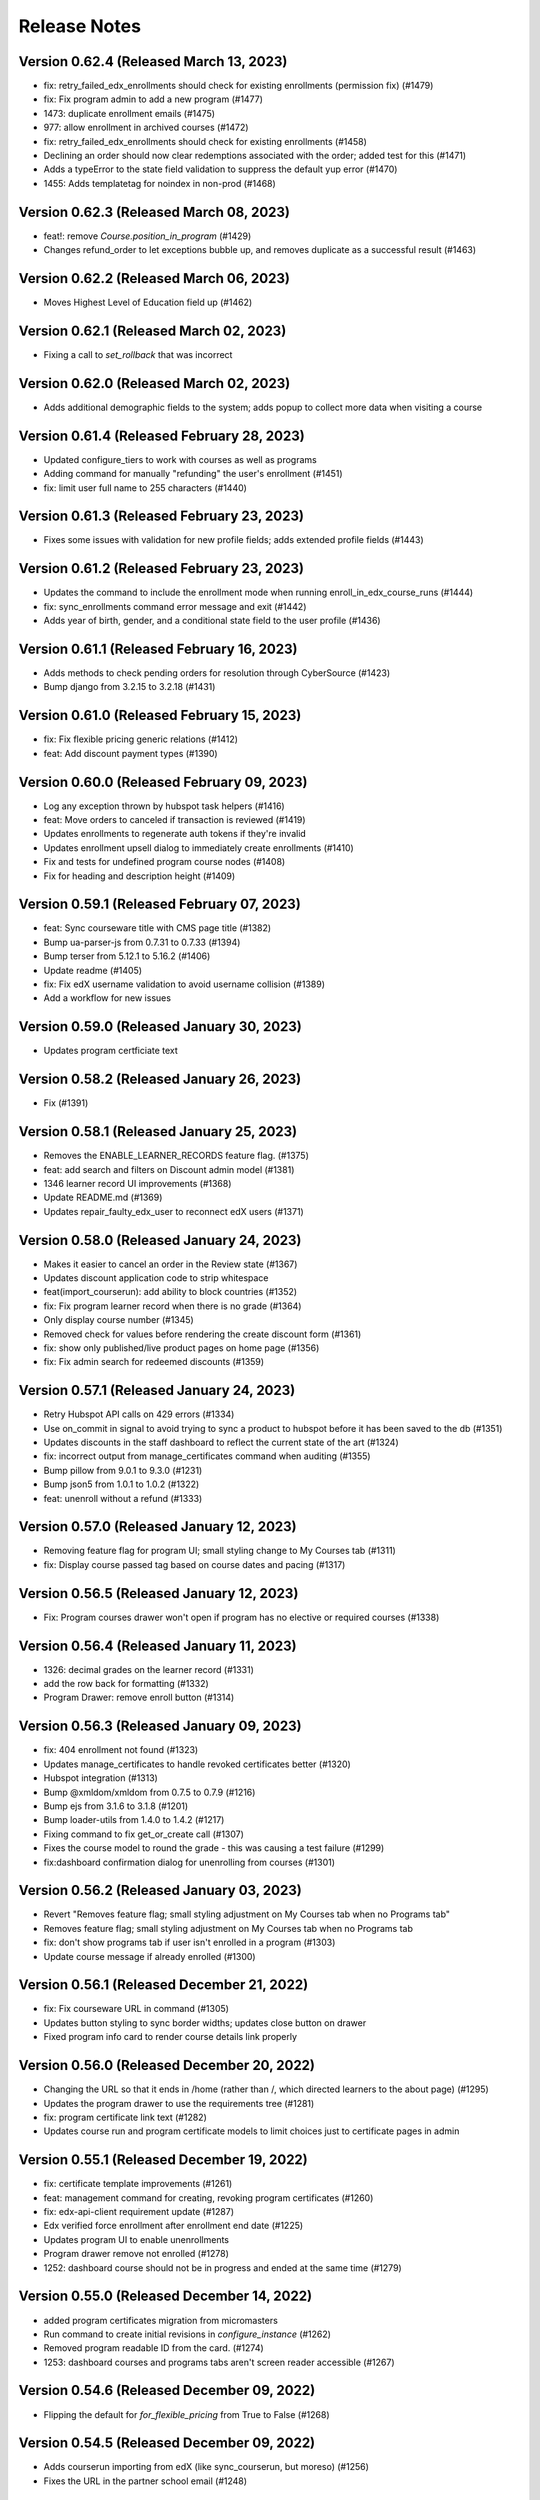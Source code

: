 Release Notes
=============

Version 0.62.4 (Released March 13, 2023)
--------------

- fix: retry_failed_edx_enrollments should check for existing enrollments (permission fix) (#1479)
- fix: Fix program admin to add a new program (#1477)
- 1473: duplicate enrollment emails (#1475)
- 977: allow enrollment in archived courses (#1472)
- fix: retry_failed_edx_enrollments should check for existing enrollments (#1458)
- Declining an order should now clear redemptions associated with the order; added test for this (#1471)
- Adds a typeError to the state field validation to suppress the default yup error (#1470)
- 1455: Adds templatetag for noindex in non-prod (#1468)

Version 0.62.3 (Released March 08, 2023)
--------------

- feat!: remove `Course.position_in_program` (#1429)
- Changes refund_order to let exceptions bubble up, and removes duplicate as a successful result (#1463)

Version 0.62.2 (Released March 06, 2023)
--------------

- Moves Highest Level of Education field up (#1462)

Version 0.62.1 (Released March 02, 2023)
--------------

- Fixing a call to `set_rollback` that was incorrect

Version 0.62.0 (Released March 02, 2023)
--------------

- Adds additional demographic fields to the system; adds popup to collect more data when visiting a course

Version 0.61.4 (Released February 28, 2023)
--------------

- Updated configure_tiers to work with courses as well as programs
- Adding command for manually "refunding" the user's enrollment (#1451)
- fix: limit user full name to 255 characters (#1440)

Version 0.61.3 (Released February 23, 2023)
--------------

- Fixes some issues with validation for new profile fields; adds extended profile fields (#1443)

Version 0.61.2 (Released February 23, 2023)
--------------

- Updates the command to include the enrollment mode when running enroll_in_edx_course_runs (#1444)
- fix: sync_enrollments command error message and exit (#1442)
- Adds year of birth, gender, and a conditional state field to the user profile (#1436)

Version 0.61.1 (Released February 16, 2023)
--------------

- Adds methods to check pending orders for resolution through CyberSource (#1423)
- Bump django from 3.2.15 to 3.2.18 (#1431)

Version 0.61.0 (Released February 15, 2023)
--------------

- fix: Fix flexible pricing generic relations (#1412)
- feat: Add discount payment types (#1390)

Version 0.60.0 (Released February 09, 2023)
--------------

- Log any exception thrown by hubspot task helpers (#1416)
- feat: Move orders to canceled if transaction is reviewed (#1419)
- Updates enrollments to regenerate auth tokens if they're invalid
- Updates enrollment upsell dialog to immediately create enrollments (#1410)
- Fix and tests for undefined program course nodes (#1408)
- Fix for heading and description height (#1409)

Version 0.59.1 (Released February 07, 2023)
--------------

- feat: Sync courseware title with CMS page title (#1382)
- Bump ua-parser-js from 0.7.31 to 0.7.33 (#1394)
- Bump terser from 5.12.1 to 5.16.2 (#1406)
- Update readme (#1405)
- fix: Fix edX username validation to avoid username collision (#1389)
- Add a workflow for new issues

Version 0.59.0 (Released January 30, 2023)
--------------

- Updates program certficiate text

Version 0.58.2 (Released January 26, 2023)
--------------

- Fix (#1391)

Version 0.58.1 (Released January 25, 2023)
--------------

- Removes the ENABLE_LEARNER_RECORDS feature flag. (#1375)
- feat: add search and filters on Discount admin model (#1381)
- 1346 learner record UI improvements (#1368)
- Update README.md (#1369)
- Updates repair_faulty_edx_user to reconnect edX users (#1371)

Version 0.58.0 (Released January 24, 2023)
--------------

- Makes it easier to cancel an order in the Review state (#1367)
- Updates discount application code to strip whitespace
- feat(import_courserun): add ability to block countries (#1352)
- fix: Fix program learner record when there is no grade (#1364)
- Only display course number (#1345)
- Removed check for values before rendering the create discount form (#1361)
- fix: show only published/live product pages on home page (#1356)
- fix: Fix admin search for redeemed discounts (#1359)

Version 0.57.1 (Released January 24, 2023)
--------------

- Retry Hubspot API calls on 429 errors (#1334)
- Use on_commit in signal to avoid trying to sync a product to hubspot before it has been saved to the db (#1351)
- Updates discounts in the staff dashboard to reflect the current state of the art (#1324)
- fix: incorrect output from manage_certificates command when auditing (#1355)
- Bump pillow from 9.0.1 to 9.3.0 (#1231)
- Bump json5 from 1.0.1 to 1.0.2 (#1322)
- feat: unenroll without a refund (#1333)

Version 0.57.0 (Released January 12, 2023)
--------------

- Removing feature flag for program UI; small styling change to My Courses tab (#1311)
- fix: Display course passed tag based on course dates and pacing (#1317)

Version 0.56.5 (Released January 12, 2023)
--------------

- Fix: Program courses drawer won't open if program has no elective or required courses (#1338)

Version 0.56.4 (Released January 11, 2023)
--------------

- 1326: decimal grades on the learner record (#1331)
- add the row back for formatting (#1332)
- Program Drawer: remove enroll button (#1314)

Version 0.56.3 (Released January 09, 2023)
--------------

- fix: 404 enrollment not found (#1323)
- Updates manage_certificates to handle revoked certificates better (#1320)
- Hubspot integration (#1313)
- Bump @xmldom/xmldom from 0.7.5 to 0.7.9 (#1216)
- Bump ejs from 3.1.6 to 3.1.8 (#1201)
- Bump loader-utils from 1.4.0 to 1.4.2 (#1217)
- Fixing command to fix get_or_create call (#1307)
- Fixes the course model to round the grade - this was causing a test failure (#1299)
- fix:dashboard confirmation dialog for unenrolling from courses (#1301)

Version 0.56.2 (Released January 03, 2023)
--------------

- Revert "Removes feature flag; small styling adjustment on My Courses tab when no Programs tab"
- Removes feature flag; small styling adjustment on My Courses tab when no Programs tab
- fix: don't show programs tab if user isn't enrolled in a program (#1303)
- Update course message if already enrolled (#1300)

Version 0.56.1 (Released December 21, 2022)
--------------

- fix: Fix courseware URL in command (#1305)
- Updates button styling to sync border widths; updates close button on drawer
- Fixed program info card to render course details link properly

Version 0.56.0 (Released December 20, 2022)
--------------

- Changing the URL so that it ends in /home (rather than /, which directed learners to the about page) (#1295)
- Updates the program drawer to use the requirements tree (#1281)
- fix: program certificate link text (#1282)
- Updates course run and program certificate models to limit choices just to certificate pages in admin

Version 0.55.1 (Released December 19, 2022)
--------------

- fix: certificate template improvements (#1261)
- feat: management command for creating, revoking program certificates (#1260)
- fix: edx-api-client requirement update (#1287)
- Edx verified force enrollment after enrollment end date (#1225)
- Updates program UI to enable unenrollments
- Program drawer remove not enrolled (#1278)
- 1252: dashboard course should not be in progress and ended at the same time (#1279)

Version 0.55.0 (Released December 14, 2022)
--------------

- added program certificates migration from micromasters
- Run command to create initial revisions in `configure_instance` (#1262)
- Removed program readable ID from the card. (#1274)
- 1253: dashboard courses and programs tabs aren't screen reader accessible (#1267)

Version 0.54.6 (Released December 09, 2022)
--------------

- Flipping the default for `for_flexible_pricing` from True to False (#1268)

Version 0.54.5 (Released December 09, 2022)
--------------

- Adds courserun importing from edX (like sync_courserun, but moreso) (#1256)
- Fixes the URL in the partner school email (#1248)

Version 0.54.4 (Released December 08, 2022)
--------------

- fix: program certificate creation should use ProgramRequirement tree (#1239)
- Updates program drawer to handle empty requirements trees, adds function to check for invalid trees

Version 0.54.3 (Released December 07, 2022)
--------------

- Adds "reference_number" to the searchable fields in the BaseOrderAdmin and FulfilledOrderAdmin classes

Version 0.54.2 (Released December 05, 2022)
--------------

- Adds program record functionality
- Change ubuntu-latest to ubuntu-20.04 on all hithub actions yml files

Version 0.54.1 (Released November 22, 2022)
--------------

- 1207 accessibility more dates popup on course pages lacks keyboard controls (#1230)

Version 0.54.0 (Released November 21, 2022)
--------------

- fixing list formatting in generate_discount_code.rst
- Adds some checks to ensure there is a requirements tree before walking it
- Adds some additional options and docs for some management commands

Version 0.53.3 (Released November 17, 2022)
--------------

- 1206 dashboard course detail and view certificate links are too close together (#1209)

Version 0.53.2 (Released November 16, 2022)
--------------

- Adds some code to walk the requirements tree if there are nested operators
- removes ol-django openedx from test_requirements, updates other requirements to get google-sheets-refunds 0.7.0
- Re-groups enrollments in the program drawer and adds tags back to enrollments

Version 0.53.1 (Released November 15, 2022)
--------------

- Fix accidental deletion of requirements

Version 0.53.0 (Released November 14, 2022)
--------------

- added migration to import program enrollments from MicroMaster

Version 0.52.0 (Released November 14, 2022)
--------------

- Fix issues with requirements admin assets

Version 0.51.3 (Released November 04, 2022)
--------------

- Enhance Product admin search and List display (#1194)

Version 0.51.2 (Released November 03, 2022)
--------------

- Add honor code link to account creation dialog (#1187)

Version 0.51.1 (Released November 02, 2022)
--------------

- added a import script to backfill PaidCourseRun for the legacy orders
- Adds wrapper command to bootstrap a fresh MITxOnline instance

Version 0.51.0 (Released November 01, 2022)
--------------

- Add missing import
- Added program requirements data model and admin

Version 0.50.3 (Released October 27, 2022)
--------------

- Adds management command to create a really basic courseware about page.
- Adds a management command to create courseware objects

Version 0.50.2 (Released October 26, 2022)
--------------

- Fix fmt and fmt:check commands
- Adds a management command to create and optionally enroll a user

Version 0.50.1 (Released October 25, 2022)
--------------

- feat: program certificates (#1072)
- feat: User verified course enrollment (#1129)

Version 0.50.0 (Released October 25, 2022)
--------------

- Updating version of mitol-django-payment-gateway to 1.7.1.
- feat: sync is_self_paced from edX (#1158)
- Some changes to the Varnish config; the host was getting set wrong so there were some issues with generated URLs
- Adding simple Varnish config file and service block; should be caching now on port 8013

Version 0.49.4 (Released October 20, 2022)
--------------

- add course certificate migration from MM

Version 0.49.3 (Released October 20, 2022)
--------------

- Adds updated dashboard UI for programs
- Changes staff dashboard to use Django sessions rather than OAuth2

Version 0.49.2 (Released October 19, 2022)
--------------

- 1148: course-enrollment-upgrading-is-not-ever-synchronized-with-edx-if-the-original-update-request-fails (#1151)

Version 0.49.1 (Released October 19, 2022)
--------------

- docs: add information about certificates management (#1136)
- 1143&1144 Fix search and improve loading for e-commerce admin (#1145)

Version 0.49.0 (Released October 17, 2022)
--------------

- Adds a management command to create discount code(s) from the command line
- 1141 Display end date when course ends on dashboard (#1146)
- update course run as raw field on CourseRunGrade admin

Version 0.48.3 (Released October 17, 2022)
--------------

- 1114 Add /checkout/ to no cache urls (#1132)
- Removes unused ecommerce feature flags

Version 0.48.2 (Released October 12, 2022)
--------------

- Updates `configure_for_dedp` command to make it more generic
- Added reference number to list display (#1128)

Version 0.48.1 (Released October 11, 2022)
--------------

- DRYed up the redirect code

Version 0.48.0 (Released October 11, 2022)
--------------

- 1119 Fix basket search for Django admin (#1120)
- Adds additional error reporting; accepts transactions with status code 100
- 1102 Use raw id field for discount in admin (#1112)
- 1115 Use raw id field for order in transactions admin (#1118)
- Fix course model course number property (#1103)
- Updating the enrollment code query to match on email or username now
- 842: sync coursrun upgrade deadline with edx (#1098)
- Added /courses/ to the cache-control list (there's dynamic stuff on course pages; this should keep it out of the Fastly cache)

Version 0.47.3 (Released October 07, 2022)
--------------

- 1094: log information when an order callback request results in an unknown error (#1099)
- Online-1100 Disable price on course page (#1101)
- Save users with no enrollment into file (#1096)
- Updates the call to subscribe to edX emails to be in a post-commit hook

Version 0.47.2 (Released October 04, 2022)
--------------

- made order admin page view-only

Version 0.47.1 (Released October 04, 2022)
--------------

- fixed letter_grade and grade in MM migration query to match with production

Version 0.47.0 (Released October 04, 2022)
--------------

- Fix a small bug in upgrade_eligible_users (#1081)
- Adds dupe checking for generated codes; adds --expires flag to set the expiration date on generated codes
- 1044: when referring to a course in email dont include the full course (#1076)
- fix: show zero for negative prices (#1079)
- update local only enrollments error to filter out unenrolled

Version 0.46.3 (Released October 03, 2022)
--------------

- Upgrade legacy learners that paid and are enrolled, have exam attempt (#1059)
- Revert "1044: when referring to a course in email don't include the full course (#1060)" (#1071)
- 1044: when referring to a course in email don't include the full course (#1060)
- remove unused variables + update eslint config
- Adds management command to generate enrollment codes for legacy learners
- add webpack-bundle-analyzer
- Changes the receipt email subject

Version 0.46.2 (Released September 29, 2022)
--------------

- Online-1035 Display upgrade dialog when Ecommerce enabled (#1065)

Version 0.46.1 (Released September 28, 2022)
--------------

- 1051: Don't display "active" on the dashboard when it is past the course run's course_end date (#1057)
- added management command to create products for DEDP
- 1036 enrolled button on about page links to course before it has started (#1056)
- updated payment response reason code to log error for 1xx
- Bump jwcrypto from 1.0 to 1.4 (#1022)
- Online-1048 Add top margin for footer (#1052)
- Removed an "import this" and updated settings to make cssutils log less verbosely

Version 0.46.0 (Released September 27, 2022)
--------------

- Updates the order fulfillment code to wait for the transaction to complete before sending message
- Missed a spot where get_order_from_cybersource_payment_response needed to be wrapped in a transaction
- Bump oauthlib from 3.1.1 to 3.2.1 (#1008)

Version 0.45.7 (Released September 23, 2022)
--------------

- Fixes duplicate key error when returning to cart using back button

Version 0.45.6 (Released September 22, 2022)
--------------

- fix: product discount calculation for inactive product on course detail page (#1026)
- added user info to sync_enrollment and updated sentry config to pass send_default_pii

Version 0.45.5 (Released September 21, 2022)
--------------

- Bump google sheets versions
- Adds a management command to create a basic financial assistance form for a courseware object
- Fix (#1018)

Version 0.45.4 (Released September 21, 2022)
--------------

- fix: text change to OFAC disclaimer (#992)
- Adds an email message that is sent when an order is refunded

Version 0.45.3 (Released September 20, 2022)
--------------

- data migration for certificate index page (#974)
- fix(deps): pin dependencies

Version 0.45.2 (Released September 20, 2022)
--------------

- fixed the link to the flexible pricing form on the course detail popup
- Fix factory-boy package name and pin
- Fixing test - forcing Decimal type and limiting calced amount to 0
- chore(deps): update actions/checkout action to v3
- chore(deps): update dependency attrs to v22
- chore(deps): update codecov/codecov-action action to v3
- chore(deps): update actions/cache action to v3
- chore(deps): update actions/setup-python action to v4
- display certificate start and end date on template (#973)
- Versioning of certificate template (#903)

Version 0.45.1 (Released September 19, 2022)
--------------

- fixed course/program filter for flexible pricing request
- Fix renovate config
- Add renovate.json5
- updated justifications based on action for flexible pricing requests in refine admin
- feat: Add command for certificate management (#897)
- Adding list_display for FlexiblePriceAdmin (#971)
- 942: unauthorized user can access staff dashboard (#969)
- added course/program filter to flexible pricing request on dashboard
- added legacy grades migration, updated enrollment
- Updates product pages to allow for price widget display based on flexible pricing submission and status; added some helper stuff for calculating discounted amounts for arbitrary products
- Adds a refresh button to the Flexible Pricing Request list page in staff dashboard

Version 0.45.0 (Released September 14, 2022)
--------------

- design tweaks on order/product/dashboard pages
- 842: sync-coursrun-upgrade-deadline-with-edx (#919)
- Adds a check to make sure flexible pricing forms have the right fields in them
- Online-941 Filter zero value discounts on checkout (#958)
- Online-943 Update course start string (#946)

Version 0.44.0 (Released September 09, 2022)
--------------

- Fix failing test_order_refund_success_with_ref_num (#948)
- Refund order based on id or reference number (#847)
- fix external checkout by passing course_id
- add is_self_paced to MicroMaster courserun import script
- fixed dashboard doesn't refresh when user unenrolls from course in program
- Adds a feature flag (overridable by URL) for the program UI
- Adds accessibility attributes to make the program drawer work better with screen readers
- Wraps the check for a course page and certificate page in a try/except so it doesn't fail if there's no course page for the courserun enrollment
- Dashboard course card UI updates (#926)
- Adds info text at the bottom of the course about pages for OFAC messaging

Version 0.43.0 (Released September 07, 2022)
--------------

- fix: certificate error when end_date is not set (#923)
- Hide description if certificate is also hidden (#922)
- Program Flexible Pricing approval page (#917)
- feat: poll grades and generate certificates (#722)
- updated color contrast on dashboard
- 905: dashboard overflow menu ⋮ accessibility (#908)
- Added queries to migrate order/line/transaction from MicroMaster
- fixed migration conflicts and discount tests
- Fixes nav issues with a course date is selected
- 884: dashboard design update (#888)
- added unique keys to ecommerce line/transaction
- add error log for transactions' reason code any number other than 100
- fix: basket checkout with zero value (#899)
- Adds setup command to bootstrap financial aid for DEDP
- Learner and anonymous certificate view- issue #692 #693 (#892)

Version 0.42.1 (Released August 31, 2022)
--------------

- Update flexible pricing approval email to eliminate errors when sending
- Adds currency code descriptions; makes sure invalid codes are removed
- Get certificate at reduced price (#856)
- 872: checkout remove clear discount and a few other tweaks (#877)

Version 0.42.0 (Released August 25, 2022)
--------------

- Fixes some issues with the Fastly API code
- Ecommerce: adds activation and expiration dates to discount codes
- Adds additional fields to the course API
- fix: active products to cart only (#874)
- Online-868 Hide enrolment button for anonymous users (#875)
- Check for program page before checking for child pages (#878)
- 811: need financial assistance link on the checkout page (#855)
- 806: ecommerce implement a cybersource notification api endpoint (#817)
- added css and js to remove incremantal arrow for income field
- Online-860 Calculate flexible price discount instead of using BasketDiscount (#861)
- Adds text to display when a flexible pricing request is assigned a $0 tier
- Purges the Fastly cache for a page once the page has been modified

Version 0.41.2 (Released August 19, 2022)
--------------

- fix: datetime issue in flexible price form (#863)
- feat: Add Certificate Template using Wagtail CMS (#740)
- feat: add course run upgrade deadline (#820)
- Online-841 Adds support for Financial Assistance Request denied email (#851)
- Online-839 Improve Financial Assistance Request List View (#845)
- Adds program pages to the CMS
- Bump django from 3.2.14 to 3.2.15 (#824)
- Online-843 Fix import and reset state bugs for financial assistance (#844)
- Online-829 Open program drawer when program title is clicked (#846)
- Update (#835)
- Online-815 Fix styling for income field (#833)

Version 0.41.1 (Released August 17, 2022)
--------------

- Fixes some conditionals to return good values if there's no CMS page for a courseware object
- Online-664 Show courseware and discount info for a financial assistance request (#796)
- online-779 Display `Documents in order` as default (#781)
- Adding an extra retry and extending startup grace period to 45s; should help with starting up on Apple Silicon

Version 0.41.0 (Released August 12, 2022)
--------------

- Fixes scrolling within the program drawer
- altered unique_object_id_validated to include content_type
- added  program tier mapping table, financial aid migration query
- Remove learners tab from staff dashboard
- More Dates: Tooltip title text, style, irrelevant dates bug fixes #767 (PR #798)
- added reference_number to Order model, backfill
- Updates flexible pricing to add a unique constraint on submissions
- Adds program support to the dashboard
- Updates status filtering to make it clearable
- Switch some settings to use urljoin
- Updated ecommerce docs to include max product price and unique CVN (#785)
- added migration queries to migrate MicroMaster courserun and enrollment
- Adds explicit binding of flexible price request forms to courseware objects
- Add a scheduled task to process_refund_requests (#773)
- altered course_run.run_tag to textfield with max_length 100
- Restrict single active product per course ID (#774)
- online-778 Order flexible prices by most recent first (#782)
- fix flow
- linting issue
- JS linting fix
- More dates for course enrollment
- 734 - registration validate username against openedx (#757)
- Updates "skipped" to "denied" in flexible pricing
- Updates courses API to explicitly create ProgramEnrollments when enrolling in a course
- 770 - flexible pricing: too many decimal places (#772)
- online-677 Indicate Financial Assistance links if available for a course (#764)
- Added backfill migration for new table paid courserun

Version 0.40.1 (Released August 04, 2022)
--------------

- fix: enrollment upgrade from free to paid version (#763)

Version 0.40.0 (Released August 02, 2022)
--------------

- fix: protect Product model from deletion (#753)
- added validation to prevent duplicated payment for paid courserun
- 751-flexible-pricing-remove-thank-you-page (#755)
- online-709 Financial Assistance: Update Financial Assistance Request Form (#718)
- added a tracking table for course run purchases
- Cleaning up some old unused imports
- Refactored action modal into its own component
- Added an error toast if the justification isn't set, updated mutation code to set state properly before mutating
- Reworked some of the state logic; using the antdesign Select rather than a bare html select

Version 0.39.6 (Released August 01, 2022)
--------------

- Add data models and command to import MM data
- Adding Google Sheets Refunds functionality to mitxonline (#723)

Version 0.39.5 (Released July 28, 2022)
--------------

- Use count instead of total from the API response (#752)
- 728: flexible pricing learner cant resubmit income after request has been denied reset (#746)
- Flexible pricing clean up email template (#743)
- Bump moment from 2.29.2 to 2.29.4 (#712)

Version 0.39.4 (Released July 27, 2022)
--------------

- Adds code to group course run enrollments by program

Version 0.39.3 (Released July 26, 2022)
--------------

- Adds support for tying a discount to a specific product
- Flexible pricing display personalized price (#720)
- Updating docs to add in path to the file you need to edit for lms settings

Version 0.39.2 (Released July 26, 2022)
--------------

- This is to adapt to a bug, that should be fixed later
- Flexible Pricing approved requests should apply to programs
- Bump lxml from 4.6.5 to 4.9.1 (#666)
- Move enabled, add default credentials/base URL
- Make suggested changes

Version 0.39.1 (Released July 25, 2022)
--------------

- Revert "Update steps for accessing and configuring devstack"
- feat: refund orders CyberSource - Integrate [mitol-django-payment-gateway] (#599)
- Add instruction to define edx base url
- Update steps for accessing and configuring devstack
- Revert "Update steps for accessing and configuring devstack"
- Update steps for accessing and configuring devstack
- Use master branch and don't clone mitodl edx

Version 0.39.0 (Released July 19, 2022)
--------------

- update the design for the flexible pricing request form (#689)

Version 0.38.0 (Released July 18, 2022)
--------------

- Adds flexible pricing flag to Discount objects
- fixes a typo ("you will find a copy of youR receipt"); adds a slash that got removed due to local config
- Adds order ID to the data that gets sent to the receipt email
- Adds healthcheck to watch and refine containers; makes refine "depend" on watch
- Remove missing section link
- OrderHistory and OrderReceiptPage to PrivateRoute
- Flexible Pricing: email notifications should be sent when statuses change
- Removes the Status inline filter (since there's another one); makes the Find Records box horizontal

Version 0.37.1 (Released July 13, 2022)
--------------

- fix(warning): use StreamFieldPanel instead of FieldPanel (#662)
- Bump django from 3.2.13 to 3.2.14 (#661)

Version 0.37.0 (Released July 07, 2022)
--------------

- Revert "Flexible Pricing: email notifications should be sent when statuses change"
- Sends email notifications when Flexible Pricing request statuses change
- asadiqbal08/Dropdown Justification is not maintaining the state after refresh (#632)
- Reworked the test a bit so it doesn't fail
- Updated refine configuration docs for deploys
- - format on ReceiptPageDetailCard - Moves the NotificationContainer inside the Header component and adds flexbox styling so alerts logically appear before the header (and are thus read first by screen readers)
- Capture learner's country when saving flexible pricing request
- Updated country_of_residence to be blankable
- Updated receipt sending stuff to parse order created date (was being passed as a string, not a datetime, and broke the filter); updated email copy

Version 0.36.2 (Released June 29, 2022)
--------------

- Add never_cache() decorator to react views
- Updated build system so refine builds for deploys
- Updates copy on Forgot Password and Email Verification screens
- Bump pyjwt from 2.1.0 to 2.4.0 (#588)
- Adds management command to find possible username conflicts
- If a coupon is entered it should replace the financial aid discount only if it's a higher discount. (#630)
- Moved orderHistory route and reworked it so it renders properly

Version 0.36.1 (Released June 22, 2022)
--------------

- feat: update cart to handle products from external checkout (#626)
- Fixes: Receipt page is empty when there is no discount code (#621)
- Show justification once status changed (#622)
- Adds Order History to the top menu
- Updates mitol-django packages
- Changing coupon code label to "Coupon code" from "Have a code?"

Version 0.36.0 (Released June 17, 2022)
--------------

- asadiqbal08/A button to deny the flexible pricing request (#611)
- flexible pricing should be applied automatically when a course is added to the cart (#614)
- Refactored menu and dialog toggles to be simple booleans
- formatting, adding verification modal tests
- Updating wording on dialog
- Added modal that is displayed when a user tries to unenroll from a certificate course

Version 0.35.0 (Released June 10, 2022)
--------------

- Cleanup and simplify configuration/localdev

Version 0.34.0 (Released June 09, 2022)
--------------

- asadiqbal08/Added Approve and Reset button to Refine Admin (#603)
- Flexible Pricing: Automatically approve if the Learner is elligible when they request it (#580)
- Adjust styles of Refine dashboard to be more MIT
- Adds free-form text searching and status searching to Refine admin for flexible pricing records
- Updated docker-compose to pull some stuff out of .env file, updated data source to use .env for base URI
- load currency exchange rate (#590)

Version 0.33.0 (Released June 06, 2022)
--------------

- asadiqbal08/Updated the Receipt Page with additional Details (#578)
- Adds a check for exchange rate description when constructing the currency list
- Adds Flexible Pricing list view to Refine admin
- Added documentation for configuring the Refine Admin

Version 0.32.2 (Released May 31, 2022)
--------------

- Adds custom email receipts to the ecommerce system

Version 0.32.1 (Released May 24, 2022)
--------------

- Removed call to save_and_log; VersionAdmin takes care of history tracking

Version 0.32.0 (Released May 23, 2022)
--------------

- Adding flexibile pricing request form functionality

Version 0.31.1 (Released May 20, 2022)
--------------

- Adding status flags, Get Certificate button to dashboard
- add financial aid models to admin and load country income thresholds (#563)

Version 0.31.0 (Released May 17, 2022)
--------------

- Adds check for product to Enroll button logic
- Added heroku deployment workflows

Version 0.30.2 (Released May 17, 2022)
--------------

- Reworked generateStartDateText to avoid short circuiting
- Bump django from 3.2.12 to 3.2.13 (#535)
- refactored out start date text generation elsewhere, added test for that, fmt caught some other stuff too
- Refactoring out EnrolledItemCard
- Adding discounts to the Refine Admin
- fix course ordering on the dashboard (#546)

Version 0.30.1 (Released April 29, 2022)
--------------

- fixes courses display incorrect date on the dashboard (#538)
- fixes ecommerce accessibility discount code error message is invisible to screen reader (#526)

Version 0.30.0 (Released April 28, 2022)
--------------

- fix video on course page is not screen reader accessible (#520)

Version 0.29.0 (Released April 21, 2022)
--------------

- Adding administrative discount APIs
- Fix tests on CI

Version 0.28.0 (Released April 21, 2022)
--------------

- fix ecommerce accessibility coupon code field has no label (#521)
- Porting flex pricing models from MicroMasters

Version 0.27.0 (Released April 20, 2022)
--------------

- Added refine admin

Version 0.26.0 (Released April 14, 2022)
--------------

- Adding back yarn workspaces

Version 0.25.1 (Released April 07, 2022)
--------------

- Documentation updates post-ecommerce

Version 0.25.0 (Released April 06, 2022)
--------------

- Revert "Add support for yarn workspaces"
- Add support for yarn workspaces
- Fixing Paid tag display on checkout page
- Adjusts tests to make them more reliable

Version 0.24.4 (Released April 06, 2022)
--------------

- Fixing some issues with order history/receipt views
- Display refund/paid tags on orde receipts
- refactor: use youtube controls for youtube videos (#491)
- styling changes - moving the main breakpoint from md to lg (see #493)
- added error method to errorable Order states, fixed isLoading on cart page to actually work

Version 0.24.3 (Released March 31, 2022)
--------------

- Adding pagination to order history page
- Bump pillow from 8.3.2 to 9.0.1 (#473)

Version 0.24.2 (Released March 28, 2022)
--------------

- Adds logic to avoid stepping on an in-progress basket when processing checkout responses
- Check for blocked countries during checkout (#477)

Version 0.24.1 (Released March 23, 2022)
--------------

- Adding code to handle refunding orders

Version 0.24.0 (Released March 23, 2022)
--------------

- Accessibility: Bypass Blocks: bypass the header on site pages for screen readers (#463)

Version 0.23.2 (Released March 18, 2022)
--------------

- fix email unsubscription inconsistency after unenrollment (#475)

Version 0.23.1 (Released March 16, 2022)
--------------

- Adding OrderReceiptPage (#449)

Version 0.23.0 (Released March 14, 2022)
--------------

- Fix cart total display when no discounts are applied
- Adding transaction_type field
- Account for baskets that end up being zero-value after discounts
- Adding Discount UI

Version 0.22.0 (Released March 08, 2022)
--------------

- Adding migration to update enrollment modes to default to audit

Version 0.21.0 (Released March 07, 2022)
--------------

- fixing privacy policy link
- Only show the upgrade sidebar if upgrade ui enabled
- Support enrolling learner as verified on payment
- Adding UX tweaks, upsell card
- unsubscribe from course emails after unenroll (#416)
- Adding order history page

Version 0.20.5 (Released February 25, 2022)
--------------

- Fixing wrapping issue with long course titles (#426)

Version 0.20.4 (Released February 24, 2022)
--------------

- Fixed 500 and 404 error pages
- Updating payment_gateway to 1.2.2, fixing some usage errors with said library
- Add url to add product to the cart and redirect.

Version 0.20.3 (Released February 23, 2022)
--------------

- Adding checkout page UI
- Add Upgrade Enrollment Dialog

Version 0.20.2 (Released February 17, 2022)
--------------

- Added feature flag to enable/disable the test checkout UI
- allow to unenroll even after the enrollment period has past (#404)

Version 0.20.1 (Released February 15, 2022)
--------------

- Removing import for turtle in models
- Adds CyberSource integration and checkout APIs

Version 0.20.0 (Released February 15, 2022)
--------------

- Bump django from 3.2.11 to 3.2.12 (#405)

Version 0.19.4 (Released February 09, 2022)
--------------

- Bump wagtail from 2.13.4 to 2.15.2 (#383)

Version 0.19.3 (Released February 08, 2022)
--------------

- Bump django from 3.2.10 to 3.2.11 (#372)

Version 0.19.2 (Released February 01, 2022)
--------------

- Format code since `black` changed regex flag order 🙄

Version 0.19.1 (Released January 31, 2022)
--------------

- Bump ipython from 7.24.1 to 7.31.1 (#382)

Version 0.19.0 (Released January 26, 2022)
--------------

- fix: add the requirements for mitol-django-openedx (#389)
- Basket Subsystems API (#370)
- fix email settings pop-up references wrong course (#380)
- Revert "Revert "Change unsubscribe UI to email settings (#375)" (#381)" (#385)
- Bump celery from 4.3.0 to 5.2.2 & celery-redbeat to 2.0.0 (#363)
- Revert "Change unsubscribe UI to email settings (#375)" (#381)
- Change unsubscribe UI to email settings (#375)
- style: style: add support footer (#371)
- fix: replacing course key with course number in enroll and unenroll email (#333)
- Sort courses on home page by date ascending (#368)
- feat: Allow users to unsubscribe from course emails from the dashboard (#329)
- Adding discount abstractions

Version 0.18.3 (Released January 06, 2022)
--------------

- Added Product subsystem REST API
- Order models
- Add black formatting check to CI

Version 0.18.2 (Released January 06, 2022)
--------------

- docs: fix broken open edx config link (#356)
- feat: add search index for readable id (#352)

Version 0.18.1 (Released January 04, 2022)
--------------

- fixing auto named migration
- updated migration after black run
- forgot to run black
- Addded Discount, UserDiscount, DiscountRedemption models
- Addded Discount, UserDiscount, DiscountRedemption models
- Documentation updates

Version 0.18.0 (Released January 04, 2022)
--------------

- Bump lxml from 4.6.3 to 4.6.5 (#335)

Version 0.17.1 (Released December 23, 2021)
--------------

- fix: enable dashboard course link when end date is in past (#349)
- Bump django from 3.2.5 to 3.2.10 (#334)
- removed unused code
- formatted course name and ordered them in explorer
- Adding Basket subsystem models (#338)

Version 0.17.0 (Released December 22, 2021)
--------------

- Added autofocus and tabindex properties to div (#328)
- Revert "Adding Basket subsystem"
- Adding Basket subsystem
- Ran formatter on admin.py
- Updated products model admin bindings to include reversion hook Updated main config to include reversion (forgot to do this earlier) You will need to migrate and run createinitialrevisions (per the django-reversion docs)
- ran formatter on new code
- migrated object list into a function
- removing unused stuff
- Added app for ecommerce, Products model, admin bindings

Version 0.16.2 (Released December 07, 2021)
--------------

- removed docker-node file
- updated task name
- asadiqbal08/ Fix accessibility issue by tabindex to header (#286)

Version 0.16.1 (Released December 02, 2021)
--------------

- Strengthen validation requirements for course pages (#318)

Version 0.16.0 (Released November 30, 2021)
--------------

- fix the build

Version 0.15.0 (Released November 29, 2021)
--------------

- Fixing: 'Enroll now' button appears when 'Enrollment start' date is in the future (#282)

Version 0.14.1 (Released November 23, 2021)
--------------

- added ol-django-authentication app to MITxOnline

Version 0.14.0 (Released November 18, 2021)
--------------

- Fixed tooltip behavior when enrollment period is active
- Course product pages: If no Video URL is set, display the Feature Image (#300)
- upgrade to yarn 3
- Bump django from 3.2 to 3.2.5 (#291)
- Bump validator from 10.11.0 to 13.7.0 (#285)
- Upgrade to django 3.2 (#196)
- Removed @ symbol as valid username character
- Use SVG for the MIT logo (#281)
- Prevented unenrollment for runs with expired enrollment period
- Load enrollment status dynamically in product detail page (#255)

Version 0.13.2 (Released November 17, 2021)
--------------

- Course product pages: If no Video URL is set, display the Feature Image (#300)

Version 0.13.1 (Released November 15, 2021)
--------------

- Fixed Heading font sizes

Version 0.13.0 (Released November 01, 2021)
--------------

- Added unenroll button to dashboard

Version 0.12.4 (Released October 28, 2021)
--------------

- removed unused depedencies and imports

Version 0.12.3 (Released October 20, 2021)
--------------

- Show dates, times, and time zones on dashboard (#254)

Version 0.12.2 (Released October 19, 2021)
--------------

- fix: remove multiple instances loading of polyfill (#248)

Version 0.12.1 (Released October 07, 2021)
--------------

- bump webpack-bundle-tracker=0.4.3 to fix deep-extend alert (#230)
- Fixed user notifications so they are only seen once

Version 0.12.0 (Released October 04, 2021)
--------------

- Added username whitespace trimming and case-insensitive unique validation
- fix product detail spacing issues (#226)

Version 0.11.2 (Released October 04, 2021)
--------------

- Added headers to tab order
- build: upgrade sentry browser and sdk version + RedisIntegration (#232)
- Fixed product detail links to in-progress enrolled course runs

Version 0.11.1 (Released September 30, 2021)
--------------

- Fixed dashboard card spacing and image sizing

Version 0.11.0 (Released September 29, 2021)
--------------

- Bump django from 3.1.12 to 3.1.13 (#213)
- fix retry_edx_enrollment management command (#209)
- Fixed 'enrolled' UI regression

Version 0.10.0 (Released September 27, 2021)
--------------

- Removed username from profile edit form

Version 0.9.1 (Released September 24, 2021)
-------------

- Fixed logged-out bug on product detail page

Version 0.9.0 (Released September 23, 2021)
-------------

- Fixed logout link
- Fixed 'enrolled' UI on product detail page
- Allowed admins/editors to access closed edX courses (#190)
- Update product description help text in CMS (#201)
- Fixed accessibility issues in forms
- Bump sqlparse from 0.4.1 to 0.4.2 (#181)
- Bump pillow from 8.3.1 to 8.3.2 (#158)
- Fixed profile and auth UI

Version 0.8.0 (Released September 21, 2021)
-------------

- Add privacy policy and terms of service links to register page (#198)
- fix: address accessibility concerns on Dashboard and Product Detail Page (#176)
- fix migration conflicts (#203)
- add help_text in courserun title and dates for syncing from edX studio course (#195)
- Implemented user-supplied usernames

Version 0.7.1 (Released September 20, 2021)
-------------

- fix: resolve the accessibility issues in header (#168)
- Pull courserun title, dates from studio (#166)
- Enable no cache for API
- Implemented country blocklist at the course level
- Added valid mitx logo (#182)

Version 0.7.0 (Released September 14, 2021)
-------------

- Fixed user menu visibility regression
- Updated Forgot Password flow in case of email does not exist. (#169)
- Added enrollment sync when dashboard loads

Version 0.6.0 (Released September 13, 2021)
-------------

- made forgot password case insensitive
- Added loading animation component and applied to dashboard

Version 0.5.1 (Released September 10, 2021)
-------------

- fix user name font weight in user menu (#165)
- fix head title for wagtail based pages (#152)
- fix: accessibility issues on homepage (#160)
- improve top-bar menu (#135)
- Added welcome message for users that complete first authentication
- Fixed CMS migrations, added startup command to configure Wagtail

Version 0.5.0 (Released September 08, 2021)
-------------

- add/enable GTM support for basic events (#140)
- update empty dashboard message (#144)
- changed background color
- asadiqbal08/Move prerequisites (#126)
- asadiqbal08/Don't link to courses that aren't open yet (#139)
- asadiqbal08/Add support for the default Feature Image (#128)

Version 0.4.2 (Released September 07, 2021)
-------------

- updated styles for Create Account and Sign In Pages
- enhance footer layout design (#129)

Version 0.4.1 (Released September 01, 2021)
-------------

- Remove settings regarding reloading worker processes (#133)
- fix: styling and layout changes for dashboard, footer and product page (#98)

Version 0.4.0 (Released August 31, 2021)
-------------

- Bump path-parse from 1.0.6 to 1.0.7 (#82)
- Made entire course card clickable
- add dashboard, rename settings in the topbar menu (#124)

Version 0.3.4 (Released August 30, 2021)
-------------

- Update openedx configuration docs
- make product page faculty memebers optional (#122)
- Fixed animation issue and overlay open/close issue
- added embeded video in product page
- Added setting to avoid name collisions in Wagtail

Version 0.3.3 (Released August 20, 2021)
-------------

- Fixed issues with register API and recaptcha (#111)

Version 0.3.2 (Released August 20, 2021)
-------------

- Implemented enrollment and notification from product detail

Version 0.3.1 (Released August 19, 2021)
-------------

- add faculty section in the product page (#89)

Version 0.3.0 (Released August 17, 2021)
-------------

- allow dot in course readable_id (#85)
- Fixed home page product URLs
- Added course index page

Version 0.2.1 (Released August 13, 2021)
-------------

- fix home page feature products section (#88)
- changed image src to valid image
- fix: made dashboard accessible only when authenticated (#77)
- home page product section (#38)

Version 0.2.0 (Released August 11, 2021)
-------------

- Implement logged-ui in the site header (#54)
- Fixed container class  styling
- Added API endpoint for creating user enrollments
- Added styling to pin footer to the bottom of the page
- Added dashboard message for users with no enrollments
- fix wagtail media upload error (#66)
- added styling for header logo and sinin/creat account links (#37)
- Removed unneeded auth fields
- asadiqbal08/Basic Product Detail Page (#45)
- add header hero section details (#48)

Version 0.1.1 (Released August 05, 2021)
-------------

- fix the regex length issue for forgot-email api
- Implement resource pages and links from site footer (#36)

Version 0.1.0 (Released August 04, 2021)
-------------

- Implement basic site footer content (#41)
- Cleaned up stale references to xpro in docs
- Added minimal learner dashboard
- Fix flaky util test
- Add courses app
- Added Wagtail and initial model definitions

